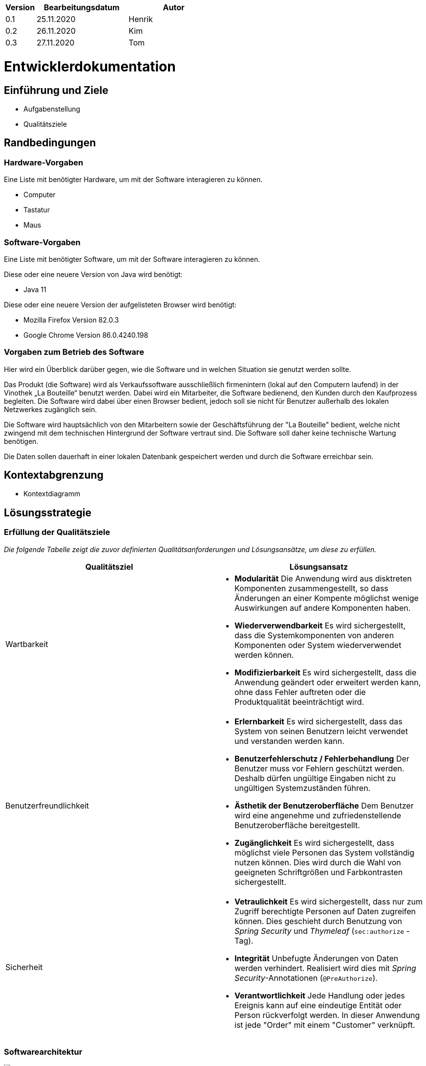 [options="header"]
[cols="1, 3, 3"]
|===
|Version | Bearbeitungsdatum   | Autor 
|0.1	| 25.11.2020 | Henrik
|0.2	| 26.11.2020 | Kim
|0.3  | 27.11.2020 | Tom
|===

= Entwicklerdokumentation

== Einführung und Ziele
* Aufgabenstellung
* Qualitätsziele

== Randbedingungen
=== Hardware-Vorgaben

Eine Liste mit benötigter Hardware, um mit der Software interagieren zu können.

* Computer
* Tastatur
* Maus

=== Software-Vorgaben
Eine Liste mit benötigter Software, um mit der Software interagieren zu können.

Diese oder eine neuere Version von Java wird benötigt:

* Java 11

Diese oder eine neuere Version der aufgelisteten Browser wird benötigt:

* Mozilla Firefox Version 82.0.3
* Google Chrome Version 86.0.4240.198

=== Vorgaben zum Betrieb des Software

Hier wird ein Überblick darüber gegen, wie die Software und in welchen Situation sie
genutzt werden sollte. 

Das Produkt (die Software) wird als Verkaufssoftware ausschließlich firmenintern (lokal auf den Computern laufend) in der Vinothek „La Bouteille“ benutzt werden. Dabei wird ein Mitarbeiter, die Software bedienend, den Kunden durch den Kaufprozess begleiten. Die Software wird dabei über einen Browser bedient, jedoch soll sie nicht für Benutzer außerhalb des lokalen Netzwerkes zugänglich sein.

Die Software wird hauptsächlich von den Mitarbeitern sowie der Geschäftsführung der "La Bouteille" bedient, welche nicht zwingend mit dem technischen Hintergrund der Software vertraut sind. Die Software soll daher keine technische Wartung benötigen.

Die Daten sollen dauerhaft in einer lokalen Datenbank gespeichert werden und durch die Software erreichbar sein.

== Kontextabgrenzung
* Kontextdiagramm

== Lösungsstrategie
=== Erfüllung der Qualitätsziele
_Die folgende Tabelle zeigt die zuvor definierten Qualitätsanforderungen und Lösungsansätze, um diese zu erfüllen._

[options="header"]
|=== 
|Qualitätsziel|Lösungsansatz
|Wartbarkeit a|
* *Modularität* Die Anwendung wird aus disktreten Komponenten zusammengestellt, so dass Änderungen an einer Kompente möglichst wenige Auswirkungen auf andere Komponenten haben.
* *Wiederverwendbarkeit* Es wird sichergestellt, dass die Systemkomponenten von anderen Komponenten oder System wiederverwendet werden können.
* *Modifizierbarkeit* Es wird sichergestellt, dass die Anwendung geändert oder erweitert werden kann, ohne dass Fehler auftreten oder die Produktqualität beeinträchtigt wird.
|Benutzerfreundlichkeit a|
* *Erlernbarkeit* Es wird sichergestellt, dass das System von seinen Benutzern leicht verwendet und verstanden werden kann.
* *Benutzerfehlerschutz / Fehlerbehandlung* Der Benutzer muss vor Fehlern geschützt werden. Deshalb dürfen ungültige Eingaben nicht zu ungültigen Systemzuständen führen.
* *Ästhetik der Benutzeroberfläche* Dem Benutzer wird eine angenehme und zufriedenstellende Benutzeroberfläche bereitgestellt.
* *Zugänglichkeit* Es wird sichergestellt, dass möglichst viele Personen das System vollständig nutzen können. Dies wird durch die Wahl von geeigneten Schriftgrößen und Farbkontrasten sichergestellt.
|Sicherheit a|
* *Vetraulichkeit* Es wird sichergestellt, dass nur zum Zugriff berechtigte Personen auf Daten zugreifen können. Dies geschieht durch Benutzung von _Spring Security_ und _Thymeleaf_ (`sec:authorize` - Tag).
* *Integrität* Unbefugte Änderungen von Daten werden verhindert. Realisiert wird dies mit _Spring Security_-Annotationen (`@PreAuthorize`).
* *Verantwortlichkeit* Jede Handlung oder jedes Ereignis kann auf eine eindeutige Entität oder Person rückverfolgt werden. In dieser Anwendung ist jede "Order" mit einem "Customer" verknüpft.
|===


=== Softwarearchitektur
image:images/software_architecture.png[]

_Top-Level-Architektur der Anwendung_

image:images/Client_Server_ Model.png[]

_Client-Server-Modell der Anwendung. Der Client enthält nur HTML- und CSS-Dateien. Die Anwendungslogik ist auf dem Server implementiert._

HTML-Vorlagen werden clientseitig mit den entsprechenden CSS-Stylesheets gerendert. Die in den Templates angezeigten Daten werden von Thymeleaf bereitgestellt. Thymeleaf empfängt die angeforderten Daten von den Controller-Klassen, die im Backend implementiert sind. Diese Controller-Klassen verwenden dagegen Instanzen und Methoden der Modellklassen. Standardmäßig speichert eine zugrundeliegende H2-Datenbank Daten dauerhaft.


=== Architekturentscheidungen
==== Designmuster
* Spring MVC

==== Persistenz
The application uses Hibernate annotation based mapping to map Java classes to database tables. As a database, H2 is used. The persistence is deactivated by default. To activate persistence storage, the following two lines in the file application.properties have to be uncommented:
....
# spring.datasource.url=jdbc:h2:./db/videoshop
# spring.jpa.hibernate.ddl-auto=update
....
==== User Interface
image:images/user_interface.png[]

=== Verwendung externer Frameworks
[options="header"]
|===
|Externes Paket |Wird verwendet von (Anwendungsklasse)
|salespointframework.catalog a|
* wineshop.wine.Wine
* wineshop.wine.WineRepository
* wineshop.order.OrderController
|salespointframework.core a|
* wineshop.wine.WineDataInitializer
* wineshop.customer.CustomerDataInitializer
* wineshop.user.UserDataInitializer
|salespointframework.inventory a|
* wineshop.wine.WineController
* wineshop.inventory.InventoryController
* wineshop.inventory.InventoryInitializer
|salespointframework.order | wineshop.order.OrderController
|salespointframework.payment | wineshop.order.OrderController
|salespointframework.quantity a|
* wineshop.wine.WineController
* wineshop.inventory.InventoryInitializer
* wineshop.order.OrderController
|salespointframework.SalespointSecurityConfiguration |wineshop.wineshop.Application
|salespointframework.time | wineshop.wine.WineController
|salespointframework.useraccount a|
* wineshop.customer.Customer
* wineshop.customer.CustomerDataInitializer
* wineshop.customer.CustomerManagement
* wineshop.user.User
* wineshop.user.UserDataInitializer
* wineshop.user.UserManagement
* wineshop.order.OrderController
|springframework.boot |wineshop.Application
|springframework.data a|
* wineshop.wine.WineRepository
* wineshop.customer.CustomerManager
* wineshop.customer.CustomerRepository
* wineshop.user.UserManager
* wineshop.user.UserRepository
|springframework.security | wineshop.wineshop.Application
|springframework.ui a|
* wineshop.wine.WineController
* wineshop.customer.CustomerController
* wineshop.user.UserController
* wineshop.inventory.InventoryController
* wineshop.order.OrderController
|springframework.util a|
* wineshop.customer.CustomerController
* wineshop.customer.CustomerDataInitializer
* wineshop.user.UserController
* wineshop.user.UserDataInitializer
* wineshop.order.OrderController
|springframework.validation a|
* wineshop.customer.CustomerController
* wineshop.user.UserController
|springframework.web |wineshop.wineshop.Application
|===


=== Entwurfsentscheidungen
* Verwendete Muster
* Persistenz
* Benutzeroberfläche
* Verwendung externer Frameworks

[options="header", cols="1,2"]
|===
|Externes Package |Verwendet von (Klasse der eigenen Anwendung)
|... |... 
|===

== Bausteinsicht

=== Customer

image:models/analysis/customer.svg[class design diagram - customer]

[options="header"]
|=== 
|Klasse/Enumeration |Beschreibung
|Customer |Benutzerdefinierte Klasse zum Erweitern des Salespoint-UserAccount um eine Adresse
|CustomerController |Ein Spring MVC-Controller zur Bearbeitung von Anfragen zur Registrierung, Anzeige und Bearbeitung von Kundendaten
|CustomerDataInitializer |Eine Implementierung des DataInitializer zum Erstellen von Dummy-Kunden beim Start der Anwendung
|CustomerManager |Serviceklasse zur Kundenverwaltung
|CustomerRepository |Eine Repository-Schnittstelle zum Verwalten von Kundeninstanzen
|CustomerRegistrationForm |Eine Klasse zur Validierung der Benutzereingaben des Registrierungsformulars für Kunden
|===

=== User

image:models/analysis/user.svg[class design diagram - user]

[options="header"]
|=== 
|Klasse/Enumeration |Beschreibung
|User |Benutzerdefinierte Klasse zum Erweitern des Salespoint-UserAccount um einen Benutzernamen
|UserController |Ein Spring MVC-Controller zur Bearbeitung von Anfragen zur Registrierung, Anzeige und Bearbeitung von Mitarbeiterdaten
|UserDataInitializer |Eine Implementierung des DataInitializer zum Erstellen von Dummy-Mitarbeitern beim Start der Anwendung
|UserManager |Serviceklasse zur Mitarbeiterverwaltung
|UserRepository |Eine Repository-Schnittstelle zum Verwalten von Mitarbeiterinstanzen
|UserRegistrationForm |Eine Klasse zur Validierung der Benutzereingaben des Registrierungsformulars für Mitarbeiter
|===


* Entwurfsklassendiagramme der einzelnen Packages
Lösungsstrategie
[options="header"]
|=== 
|Klasse/Enumeration |Description
|...|...
|===

=== Rückverfolgbarkeit zwischen Analyse- und Entwurfsmodell
_Die folgende Tabelle zeigt die Rückverfolgbarkeit zwischen Entwurfs- und Analysemodell. Falls eine Klasse aus einem externen Framework im Entwurfsmodell eine Klasse des Analysemodells ersetzt,
wird die Art der Verwendung dieser externen Klasse in der Spalte *Art der Verwendung* mithilfe der folgenden Begriffe definiert:_

* Inheritance/Interface-Implementation
* Class Attribute
* Method Parameter

[options="header"]
|===
|Klasse/Enumeration (Analysemodell) |Klasse/Enumeration (Entwurfsmodell) |Art der Verwendung
|...|...|...
|===

== Laufzeitsicht
* Darstellung der Komponenteninteraktion anhand eines Sequenzdiagramms, welches die relevantesten Interaktionen darstellt.

== Technische Schulden
* Auflistung der nicht erreichten Quality Gates und der zugehörigen SonarQube Issues zum Zeitpunkt der Abgabe

